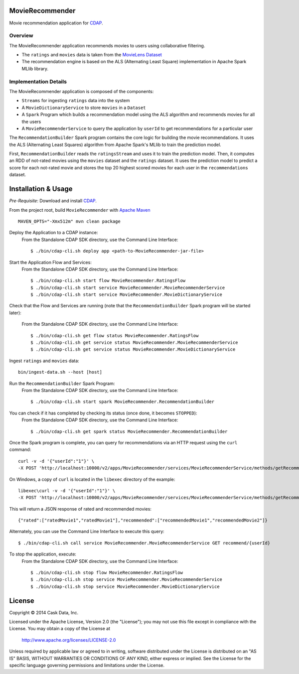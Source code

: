 MovieRecommender
================

Movie recommendation application for CDAP_.

Overview
--------
The MovieRecommender application recommends movies to users using collaborative filtering.

* The ``ratings`` and ``movies`` data is taken from the `MovieLens Dataset <http://grouplens.org/datasets/movielens/>`_
* The recommendation engine is based on the ALS (Alternating Least Square) implementation in Apache Spark MLlib library.

Implementation Details
----------------------

The MovieRecommender application is composed of the components:

* ``Streams`` for ingesting ``ratings`` data into the system
* A ``MovieDictionaryService`` to store ``movies`` in a ``Dataset``
* A ``Spark`` Program which builds a recommendation model using the ALS algorithm and recommends
  movies for all the users
* A ``MovieRecommenderService`` to query the application by ``userId`` to get recommendations for a particular user

|(App)|


The ``RecommendationBuilder`` Spark program contains the core logic for building the movie
recommendations. It uses the ALS (Alternating Least Squares) algorithm from Apache Spark's MLlib
to train the prediction model.

|(RecommendationBuilder)| 

First, ``RecommendationBuilder`` reads the ``ratingsStream`` and uses it to train the prediction
model.  Then, it computes an RDD of not-rated movies using the ``movies`` dataset and the
``ratings`` dataset. It uses the prediction model to predict a score for each not-rated movie and
stores the top 20 highest scored movies for each user in the ``recommendations`` dataset.


Installation & Usage
====================
*Pre-Requisite*: Download and install CDAP_.

From the project root, build ``MovieRecommender`` with `Apache Maven <http://maven.apache.org/>`_ ::

  MAVEN_OPTS="-Xmx512m" mvn clean package

Deploy the Application to a CDAP instance:
 From the Standalone CDAP SDK directory, use the Command Line Interface::

  $ ./bin/cdap-cli.sh deploy app <path-to-MovieRecommender-jar-file>
  
Start the Application Flow and Services:
 From the Standalone CDAP SDK directory, use the Command Line Interface::

  $ ./bin/cdap-cli.sh start flow MovieRecommender.RatingsFlow
  $ ./bin/cdap-cli.sh start service MovieRecommender.MovieRecommenderService
  $ ./bin/cdap-cli.sh start service MovieRecommender.MovieDictionaryService
  
Check that the Flow and Services are running (note that the
``RecommendationBuilder`` Spark program will be started later):
 From the Standalone CDAP SDK directory, use the Command Line Interface::

  $ ./bin/cdap-cli.sh get flow status MovieRecommender.RatingsFlow
  $ ./bin/cdap-cli.sh get service status MovieRecommender.MovieRecommenderService
  $ ./bin/cdap-cli.sh get service status MovieRecommender.MovieDictionaryService
  
Ingest ``ratings`` and ``movies`` data::

  bin/ingest-data.sh --host [host]

Run the ``RecommendationBuilder`` Spark Program:
 From the Standalone CDAP SDK directory, use the Command Line Interface::

  $ ./bin/cdap-cli.sh start spark MovieRecommender.RecommendationBuilder

You can check if it has completed by checking its status (once done, it becomes ``STOPPED``):
 From the Standalone CDAP SDK directory, use the Command Line Interface::

  $ ./bin/cdap-cli.sh get spark status MovieRecommender.RecommendationBuilder
  
Once the Spark program is complete, you can query for recommendations via an HTTP request using the ``curl`` command::

  curl -v -d '{"userId":"1"}' \
  -X POST 'http://localhost:10000/v2/apps/MovieRecommender/services/MovieRecommenderService/methods/getRecommendation'

On Windows, a copy of ``curl`` is located in the ``libexec`` directory of the example::

  libexec\curl -v -d '{"userId":"1"}' \
  -X POST 'http://localhost:10000/v2/apps/MovieRecommender/services/MovieRecommenderService/methods/getRecommendation'
  
This will return a JSON response of rated and recommended movies::

  {"rated":["ratedMovie1","ratedMovie1"],"recommended":["recommendedMovie1","recommendedMovie2"]}

Alternately, you can use the Command Line Interface to execute this query::

  $ ./bin/cdap-cli.sh call service MovieRecommender.MovieRecommenderService GET recommend/{userId}

To stop the application, execute:
 From the Standalone CDAP SDK directory, use the Command Line Interface::

  $ ./bin/cdap-cli.sh stop flow MovieRecommender.RatingsFlow
  $ ./bin/cdap-cli.sh stop service MovieRecommender.MovieRecommenderService
  $ ./bin/cdap-cli.sh stop service MovieRecommender.MovieDictionaryService


License
=======

Copyright © 2014 Cask Data, Inc.

Licensed under the Apache License, Version 2.0 (the "License"); you may not use this file except
in compliance with the License. You may obtain a copy of the License at

  http://www.apache.org/licenses/LICENSE-2.0

Unless required by applicable law or agreed to in writing, software distributed under the License
is distributed on an "AS IS" BASIS, WITHOUT WARRANTIES OR CONDITIONS OF ANY KIND, either express
or implied. See the License for the specific language governing permissions and limitations under
the License.


.. |(App)| image:: docs/img/App.png

.. |(RecommendationBuilder)| image:: docs/img/RecommendationBuilder.png

.. _CDAP: http://cdap.io
